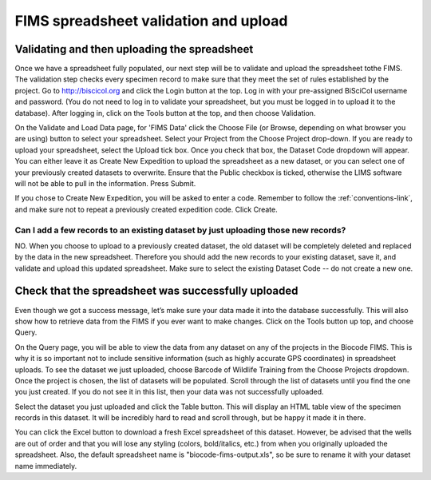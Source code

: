 FIMS spreadsheet validation and upload
======================================

Validating and then uploading the spreadsheet
---------------------------------------------

Once we have a spreadsheet fully populated, our next step will be to validate and upload the spreadsheet tothe FIMS. The validation step checks every specimen record to make sure that they meet the set of rules established by the project. Go to http://biscicol.org and click the Login button at the top. Log in with your pre-assigned BiSciCol username and password. (You do not need to log in to validate your spreadsheet, but you must be logged in to upload it to the database). After logging in, click on the Tools button at the top, and then choose Validation.

.. image:: /images/tools_validation.png
  :align: center

On the Validate and Load Data page, for 'FIMS Data' click the Choose File (or Browse, depending on what browser you are using) button to select your spreadsheet. Select your Project from the Choose Project drop-down. If you are ready to upload your spreadsheet, select the Upload tick box. Once you check that box, the Dataset Code dropdown will appear. You can either leave it as Create New Expedition to upload the spreadsheet as a new dataset, or you can select one of your previously created datasets to overwrite. Ensure that the Public checkbox is ticked, otherwise the LIMS software will not be able to pull in the information. Press Submit. 

.. image:: /images/fims_validation_upload.png
  :align: center

If you chose to Create New Expedition, you will be asked to enter a code. Remember to follow the :ref:`conventions-link`, and make sure not to repeat a previously created expedition code. Click Create.

Can I add a few records to an existing dataset by just uploading those new records?
~~~~~~~~~~~~~~~~~~~~~~~~~~~~~~~~~~~~~~~~~~~~~~~~~~~~~~~~~~~~~~~~~~~~~~~~~~~~~~~~~~~

NO. When you choose to upload to a previously created dataset, the old dataset will be completely deleted and replaced by the data in the new spreadsheet. Therefore you should add the new records to your existing dataset, save it, and validate and upload this updated spreadsheet. Make sure to select the existing Dataset Code -- do not create a new one.

Check that the spreadsheet was successfully uploaded
----------------------------------------------------

Even though we got a success message, let’s make sure your data made it into the database successfully. This will also show how to retrieve data from the FIMS if you ever want to make changes. Click on the Tools button up top, and choose Query.

.. image:: /images/tools_query.png
  :align: center

On the Query page, you will be able to view the data from any dataset on any of the projects in the Biocode FIMS. This is why it is so important not to include sensitive information (such as highly accurate GPS coordinates) in spreadsheet uploads. To see the dataset we just uploaded, choose Barcode of Wildlife Training from the Choose Projects dropdown. Once the project is chosen, the list of datasets will be populated. Scroll through the list of datasets until you find the one you just created. If you do not see it in this list, then your data was not successfully uploaded.

Select the dataset you just uploaded and click the Table button. This will display an HTML table view of the specimen records in this dataset. It will be incredibly hard to read and scroll through, but be happy it made it in there. 

You can click the Excel button to download a fresh Excel spreadsheet of this dataset. However, be advised that the wells are out of order and that you will lose any styling (colors, bold/italics, etc.) from when you originally uploaded the spreadsheet. Also, the default spreadsheet name is "biocode-fims-output.xls", so be sure to rename it with your dataset name immediately.
